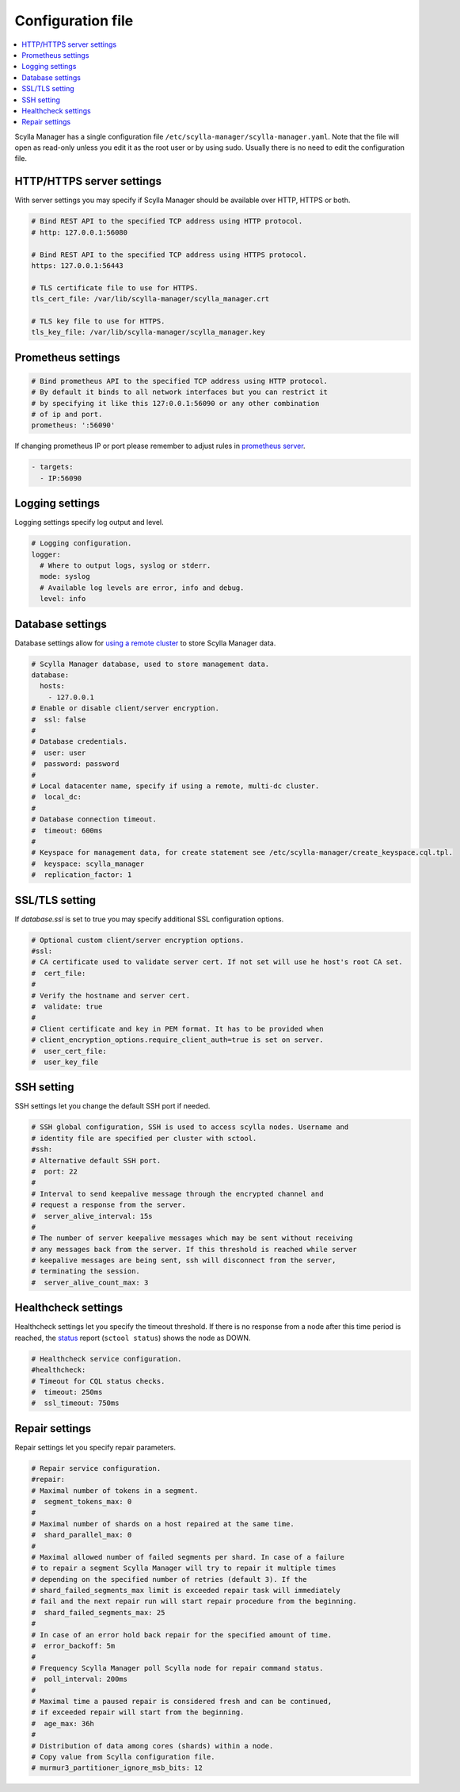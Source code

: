 ==================
Configuration file
==================

.. contents::
   :depth: 2
   :local:

Scylla Manager has a single configuration file ``/etc/scylla-manager/scylla-manager.yaml``.
Note that the file will open as read-only unless you edit it as the root user or by using sudo.
Usually there is no need to edit the configuration file.

HTTP/HTTPS server settings
--------------------------

With server settings you may specify if Scylla Manager should be available over HTTP, HTTPS or both.

.. code-block:: yaml

   # Bind REST API to the specified TCP address using HTTP protocol.
   # http: 127.0.0.1:56080

   # Bind REST API to the specified TCP address using HTTPS protocol.
   https: 127.0.0.1:56443

   # TLS certificate file to use for HTTPS.
   tls_cert_file: /var/lib/scylla-manager/scylla_manager.crt

   # TLS key file to use for HTTPS.
   tls_key_file: /var/lib/scylla-manager/scylla_manager.key

Prometheus settings
-------------------

.. code-block:: yaml

   # Bind prometheus API to the specified TCP address using HTTP protocol.
   # By default it binds to all network interfaces but you can restrict it
   # by specifying it like this 127:0.0.1:56090 or any other combination
   # of ip and port.
   prometheus: ':56090'

If changing prometheus IP or port please remember to adjust rules in `prometheus server </operating-scylla/monitoring/monitoring_stack/#procedure>`_.

.. code-block:: yaml

   - targets:
     - IP:56090

Logging settings
----------------

Logging settings specify log output and level.

.. code-block:: yaml

   # Logging configuration.
   logger:
     # Where to output logs, syslog or stderr.
     mode: syslog
     # Available log levels are error, info and debug.
     level: info

Database settings
-----------------

.. versionchanged:: 1.3.1 Scylla Manager

Database settings allow for `using a remote cluster <../use-a-remote-db>`_ to store Scylla Manager data.

.. code-block:: yaml

   # Scylla Manager database, used to store management data.
   database:
     hosts:
       - 127.0.0.1
   # Enable or disable client/server encryption.
   #  ssl: false
   #
   # Database credentials.
   #  user: user
   #  password: password
   #
   # Local datacenter name, specify if using a remote, multi-dc cluster.
   #  local_dc:
   #
   # Database connection timeout.
   #  timeout: 600ms
   #
   # Keyspace for management data, for create statement see /etc/scylla-manager/create_keyspace.cql.tpl.
   #  keyspace: scylla_manager
   #  replication_factor: 1

SSL/TLS setting
---------------

.. versionadded:: 1.3.1 Scylla Manager

If *database.ssl* is set to true you may specify additional SSL configuration options.

.. code-block:: yaml

   # Optional custom client/server encryption options.
   #ssl:
   # CA certificate used to validate server cert. If not set will use he host's root CA set.
   #  cert_file:
   #
   # Verify the hostname and server cert.
   #  validate: true
   #
   # Client certificate and key in PEM format. It has to be provided when
   # client_encryption_options.require_client_auth=true is set on server.
   #  user_cert_file:
   #  user_key_file

SSH setting
-----------

.. versionadded:: 1.3.1 Scylla Manager

SSH settings let you change the default SSH port if needed.

.. code-block:: yaml

   # SSH global configuration, SSH is used to access scylla nodes. Username and
   # identity file are specified per cluster with sctool.
   #ssh:
   # Alternative default SSH port.
   #  port: 22
   #
   # Interval to send keepalive message through the encrypted channel and
   # request a response from the server.
   #  server_alive_interval: 15s
   #
   # The number of server keepalive messages which may be sent without receiving
   # any messages back from the server. If this threshold is reached while server
   # keepalive messages are being sent, ssh will disconnect from the server,
   # terminating the session.
   #  server_alive_count_max: 3

Healthcheck settings
--------------------

.. versionadded:: 1.3.1 Scylla Manager

Healthcheck settings let you specify the timeout threshold. If there is no response from a node after this time period is reached, the `status </operating-scylla/manager/1.3/sctool/#status>`_ report (``sctool status``) shows the node as DOWN. 

.. code-block:: yaml

   # Healthcheck service configuration.
   #healthcheck:
   # Timeout for CQL status checks.
   #  timeout: 250ms
   #  ssl_timeout: 750ms

Repair settings
---------------

Repair settings let you specify repair parameters.

.. code-block:: yaml

  
   # Repair service configuration.
   #repair:
   # Maximal number of tokens in a segment.
   #  segment_tokens_max: 0
   #
   # Maximal number of shards on a host repaired at the same time.
   #  shard_parallel_max: 0
   #
   # Maximal allowed number of failed segments per shard. In case of a failure
   # to repair a segment Scylla Manager will try to repair it multiple times
   # depending on the specified number of retries (default 3). If the
   # shard_failed_segments_max limit is exceeded repair task will immediately
   # fail and the next repair run will start repair procedure from the beginning.
   #  shard_failed_segments_max: 25
   #
   # In case of an error hold back repair for the specified amount of time.
   #  error_backoff: 5m
   #
   # Frequency Scylla Manager poll Scylla node for repair command status.
   #  poll_interval: 200ms
   #
   # Maximal time a paused repair is considered fresh and can be continued,
   # if exceeded repair will start from the beginning.
   #  age_max: 36h
   #
   # Distribution of data among cores (shards) within a node.
   # Copy value from Scylla configuration file.
   # murmur3_partitioner_ignore_msb_bits: 12

